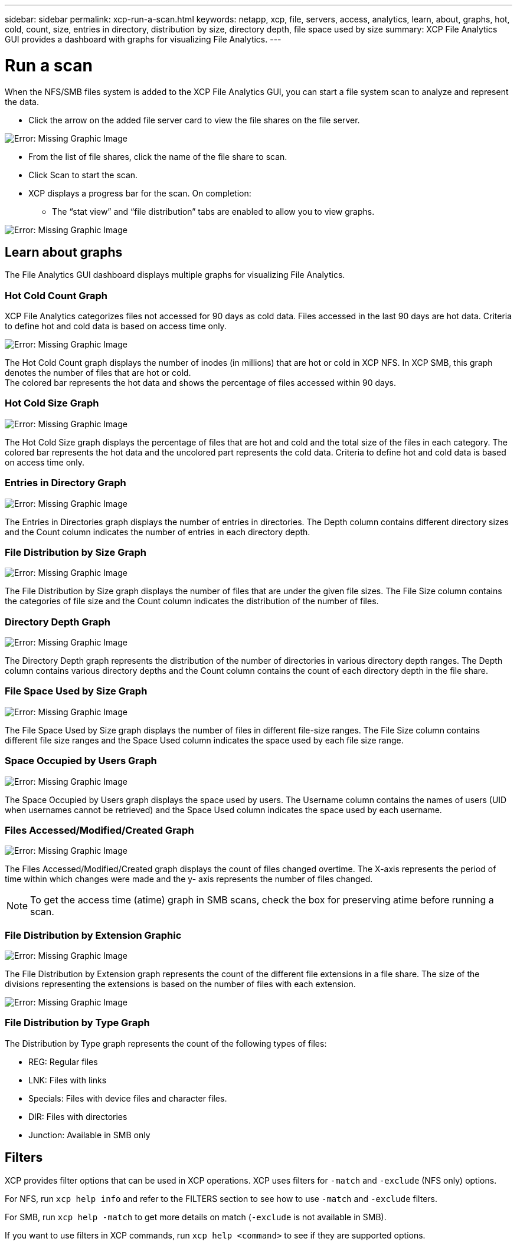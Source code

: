---
sidebar: sidebar
permalink: xcp-run-a-scan.html
keywords: netapp, xcp, file, servers, access, analytics, learn, about, graphs, hot, cold, count, size, entries in directory, distribution by size, directory depth, file space used by size
summary: XCP File Analytics GUI provides a dashboard with graphs for visualizing File Analytics.
---

= Run a scan
:hardbreaks:
:nofooter:
:icons: font
:linkattrs:
:imagesdir: ./media/

When the NFS/SMB files system is added to the XCP File Analytics GUI, you can start a file system scan to analyze and represent the data.

* Click the arrow on the added file server card to view the file shares on the file server.

image:xcp_image4.png[Error: Missing Graphic Image]

*	From the list of file shares, click the name of the file share to scan.
*	Click Scan to start the scan.
*	XCP displays a progress bar for the scan. On completion:
**	The “stat view” and “file distribution” tabs are enabled to allow you to view graphs.

image:xcp_image5.png[Error: Missing Graphic Image]

== Learn about graphs

The File Analytics GUI dashboard displays multiple graphs for visualizing File Analytics.

=== Hot Cold Count Graph

XCP File Analytics categorizes files not accessed for 90 days as cold data. Files accessed in the last 90 days are hot data. Criteria to define hot and cold data is based on access time only.

image:xcp_image6.png[Error: Missing Graphic Image]

The Hot Cold Count graph displays the number of inodes (in millions) that are hot or cold in XCP NFS. In XCP SMB, this graph denotes the number of files that are hot or cold.
The colored bar represents the hot data and shows the percentage of files accessed within 90 days.

=== Hot Cold Size Graph

image:xcp_image7.png[Error: Missing Graphic Image]

The Hot Cold Size graph displays the percentage of files that are hot and cold and the total size of the files in each category. The colored bar represents the hot data and the uncolored part represents the cold data. Criteria to define hot and cold data is based on access time only.

=== Entries in Directory Graph

image:xcp_image8.png[Error: Missing Graphic Image]

The Entries in Directories graph displays the number of entries in directories. The Depth column contains different directory sizes and the Count column indicates the number of entries in each directory depth.

=== File Distribution by Size Graph

image:xcp_image9.png[Error: Missing Graphic Image]

The File Distribution by Size graph displays the number of files that are under the given file sizes. The File Size column contains the categories of file size and the Count column indicates the distribution of the number of files.

=== Directory Depth Graph

image:xcp_image10.png[Error: Missing Graphic Image]

The Directory Depth graph represents the distribution of the number of directories in various directory depth ranges. The Depth column contains various directory depths and the Count column contains the count of each directory depth in the file share.

=== File Space Used by Size Graph

image:xcp_image11.png[Error: Missing Graphic Image]

The File Space Used by Size graph displays the number of files in different file-size ranges.  The File Size column contains different file size ranges and the Space Used column indicates the space used by each file size range.

=== Space Occupied by Users Graph

image:xcp_image12.png[Error: Missing Graphic Image]

The Space Occupied by Users graph displays the space used by users. The Username column contains the names of users (UID when usernames cannot be retrieved) and the Space Used column indicates the space used by each username.

=== Files Accessed/Modified/Created Graph

image:xcp_image13.png[Error: Missing Graphic Image]

The Files Accessed/Modified/Created graph displays the count of files changed overtime. The X-axis represents the period of time within which changes were made and the y- axis represents the number of files changed.

NOTE: To get the access time (atime) graph in SMB scans, check the box for preserving atime before running a scan.

=== File Distribution by Extension Graphic

image:xcp_image14.png[Error: Missing Graphic Image]

The File Distribution by Extension graph represents the count of the different file extensions in a file share. The size of the divisions representing the extensions is based on the number of files with each extension.

image:xcp_image15.png[Error: Missing Graphic Image]

=== File Distribution by Type Graph

The Distribution by Type graph represents the count of the following types of files:

* REG: Regular files
*	LNK: Files with links
*	Specials: Files with device files and character files.
*	DIR: Files with directories
*	Junction: Available in SMB only

== Filters

XCP provides filter options that can be used in XCP operations. XCP uses filters for `-match` and `-exclude` (NFS only) options.

For NFS, run `xcp help info` and refer to the FILTERS section to see how to use `-match` and `-exclude` filters.

For SMB, run `xcp help -match` to get more details on match (`-exclude` is not available in SMB).

If you want to use filters in XCP commands, run `xcp help <command>` to see if they are supported options.
